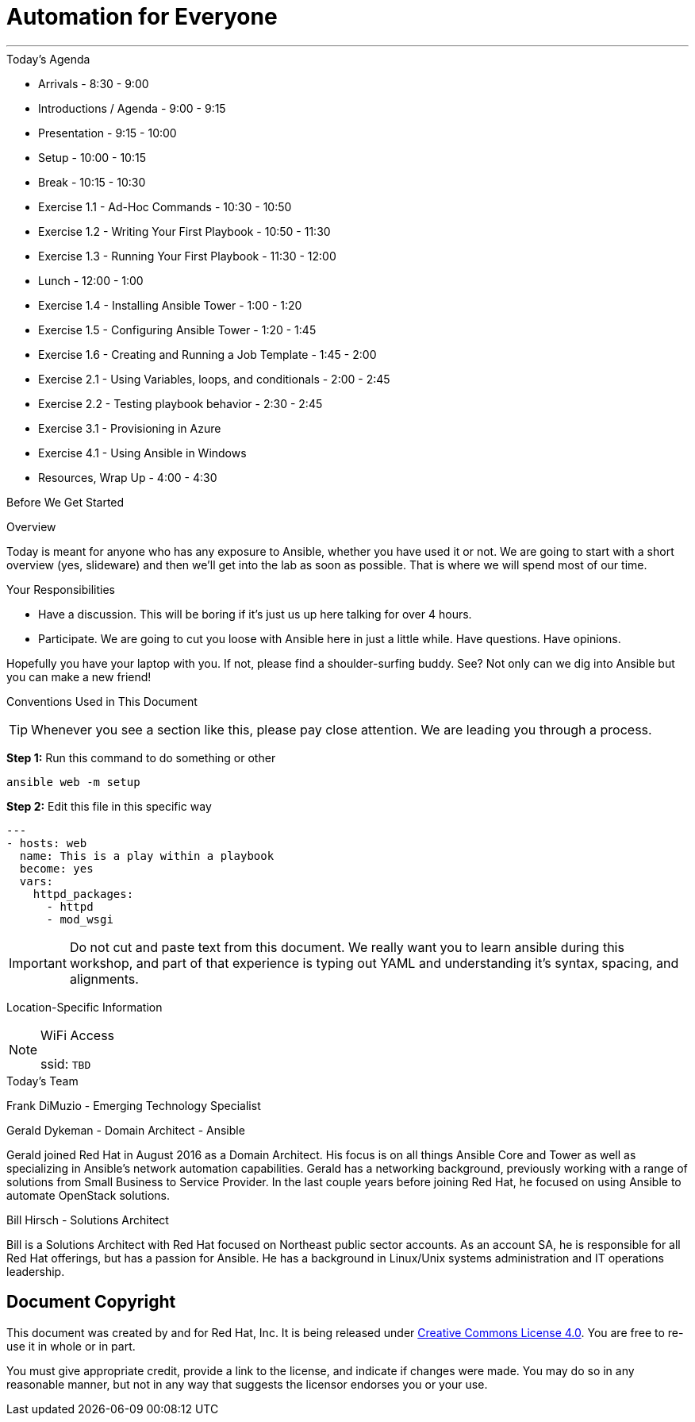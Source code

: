 :badges:
:icons:
:iconsdir: http://people.redhat.com/~jduncan/images/icons
:imagesdir: http://ansible-workshop-fl.redhatgov.io/_images
:date: 08-March-2017
:location: Tallahassee, FL
:tower_url: https://ansible-tower.redhatgov.io
:source-highlighter: highlight.js
:source-language: yaml

= Automation for Everyone

---

.Today's Agenda
****
* Arrivals - 8:30 - 9:00
* Introductions / Agenda - 9:00 - 9:15
* Presentation - 9:15 - 10:00
* Setup - 10:00 - 10:15
* Break - 10:15 - 10:30
* Exercise 1.1 - Ad-Hoc Commands - 10:30 - 10:50
* Exercise 1.2 - Writing Your First Playbook - 10:50 - 11:30
* Exercise 1.3 - Running Your First Playbook - 11:30 - 12:00
* Lunch - 12:00 - 1:00
* Exercise 1.4 - Installing Ansible Tower - 1:00 - 1:20
* Exercise 1.5 - Configuring Ansible Tower - 1:20 - 1:45
* Exercise 1.6 - Creating and Running a Job Template - 1:45 - 2:00
* Exercise 2.1 - Using Variables, loops, and conditionals - 2:00 - 2:45
* Exercise 2.2 - Testing playbook behavior - 2:30 - 2:45
* Exercise 3.1 - Provisioning in Azure
* Exercise 4.1 - Using Ansible in Windows
* Resources, Wrap Up - 4:00 - 4:30
****

.Before We Get Started
****
[.lead]
Overview

Today is meant for anyone who has any exposure to Ansible, whether you have used it or not. We are going to start with a short overview (yes, slideware) and then we'll get into the lab as soon as possible. That is where we will spend most of our time.

[.lead]
Your Responsibilities

* Have a discussion. This will be boring if it's just us up here talking for over 4 hours.
* Participate. We are going to cut you loose with Ansible here in just a little while. Have questions. Have opinions.

Hopefully you have your laptop with you. If not, please find a shoulder-surfing buddy. See? Not only can we dig into Ansible but you can make a new friend!

[.lead]
Conventions Used in This Document
[TIP]
.Whenever you see a section like this, please pay close attention.  We are leading you through a process.
====

====

====
*Step 1:* Run this command to do something or other
[source,bash]
----
ansible web -m setup
----
*Step 2:* Edit this file in this specific way

[source,bash]
----
---
- hosts: web
  name: This is a play within a playbook
  become: yes
  vars:
    httpd_packages:
      - httpd
      - mod_wsgi
----
[IMPORTANT]
Do not cut and paste text from this document.  We really want you to learn ansible during this workshop,
and part of that experience is typing out YAML and understanding it's syntax, spacing, and alignments.
====


[.lead]
Location-Specific Information
[NOTE]
.WiFi Access
====
ssid: `TBD`
====
****

.Today's Team
****

[.lead]
Frank DiMuzio - Emerging Technology Specialist


[.lead]
Gerald Dykeman - Domain Architect - Ansible

Gerald joined Red Hat in August 2016 as a Domain Architect.  His focus is on all things Ansible Core and Tower as well
as specializing in Ansible's network automation capabilities.
Gerald has a networking background, previously working with a range of solutions from Small Business to
Service Provider.  In the last couple years before joining Red Hat, he focused on using Ansible to automate OpenStack solutions.

[.lead]
Bill Hirsch - Solutions Architect

Bill is a Solutions Architect with Red Hat focused on Northeast public sector accounts.  As an account SA, he is responsible for all Red Hat offerings,
but has a passion for Ansible.  He has a background in Linux/Unix systems administration and IT operations leadership.


****
== Document Copyright

This document was created by and for Red Hat, Inc. It is being released under link:https://creativecommons.org/licenses/by/4.0/[Creative Commons License 4.0]. You are free to re-use it in whole or in part.

You must give appropriate credit, provide a link to the license, and indicate if changes were made. You may do so in any reasonable manner, but not in any way that suggests the licensor endorses you or your use.
